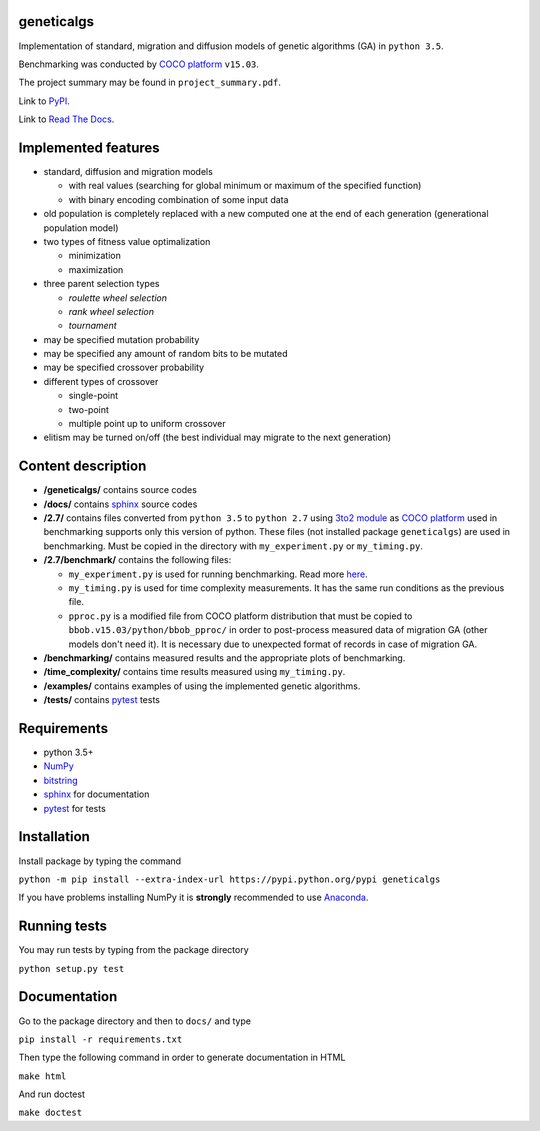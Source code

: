 geneticalgs
===========

Implementation of standard, migration and diffusion models of genetic algorithms (GA) in ``python 3.5``.

Benchmarking was conducted by `COCO platform <http://coco.gforge.inria.fr/>`__ ``v15.03``.

The project summary may be found in ``project_summary.pdf``.

Link to `PyPI <https://pypi.python.org/pypi/geneticalgs>`__.

Link to `Read The Docs <https://readthedocs.org/projects/genetic-algorithms/>`__.

Implemented features
====================

- standard, diffusion and migration models

  - with real values (searching for global minimum or maximum of the specified function)

  - with binary encoding combination of some input data

- old population is completely replaced with a new computed one at the end of each generation (generational population model)

- two types of fitness value optimalization

  - minimization

  - maximization

- three parent selection types

  - *roulette wheel selection*

  - *rank wheel selection*

  - *tournament*

- may be specified mutation probability

- may be specified any amount of random bits to be mutated

- may be specified crossover probability

- different types of crossover

  - single-point

  - two-point

  - multiple point up to uniform crossover

- elitism may be turned on/off (the best individual may migrate to the next generation)

Content description
===================

- **/geneticalgs/** contains source codes

- **/docs/** contains `sphinx <http://www.sphinx-doc.org/en/stable/>`__ source codes

- **/2.7/** contains files converted from ``python 3.5`` to ``python 2.7`` using `3to2 module <https://pypi.python.org/pypi/3to2>`__ as `COCO platform <http://coco.gforge.inria.fr/>`__ used in benchmarking supports only this version of python. These files (not installed package ``geneticalgs``) are used in benchmarking. Must be copied in the directory with ``my_experiment.py`` or ``my_timing.py``.

- **/2.7/benchmark/** contains the following files:

  - ``my_experiment.py`` is used for running benchmarking. Read more `here <http://coco.lri.fr/COCOdoc/runningexp.html#python>`__.

  - ``my_timing.py`` is used for time complexity measurements. It has the same run conditions as the previous file.

  - ``pproc.py`` is a modified file from COCO platform distribution that must be copied to ``bbob.v15.03/python/bbob_pproc/`` in order to post-process measured data of migration GA (other models don't need it). It is necessary due to unexpected format of records in case of migration GA.

- **/benchmarking/** contains measured results and the appropriate plots of benchmarking.

- **/time_complexity/** contains time results measured using ``my_timing.py``.

- **/examples/** contains examples of using the implemented genetic algorithms.

- **/tests/** contains `pytest <http://doc.pytest.org/en/latest/>`__ tests

Requirements
============

- python 3.5+

- `NumPy <http://www.numpy.org/>`__

- `bitstring <https://pypi.python.org/pypi/bitstring/>`__

- `sphinx <http://www.sphinx-doc.org/en/stable/>`__ for documentation

- `pytest <http://doc.pytest.org/en/latest/>`__ for tests

Installation
============

Install package by typing the command

``python -m pip install --extra-index-url https://pypi.python.org/pypi geneticalgs``

If you have problems installing NumPy it is **strongly** recommended to use `Anaconda <https://docs.continuum.io/>`__.

Running tests
=============

You may run tests by typing from the package directory

``python setup.py test``

Documentation
=============

Go to the package directory and then to ``docs/`` and type

``pip install -r requirements.txt``

Then type the following command in order to generate documentation in HTML

``make html``

And run doctest

``make doctest``

